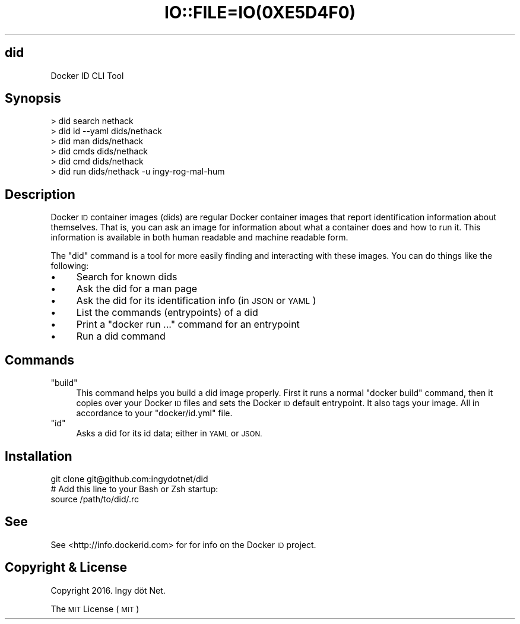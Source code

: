.\" Automatically generated by Pod::Man 2.27 (Pod::Simple 3.28)
.\"
.\" Standard preamble:
.\" ========================================================================
.de Sp \" Vertical space (when we can't use .PP)
.if t .sp .5v
.if n .sp
..
.de Vb \" Begin verbatim text
.ft CW
.nf
.ne \\$1
..
.de Ve \" End verbatim text
.ft R
.fi
..
.\" Set up some character translations and predefined strings.  \*(-- will
.\" give an unbreakable dash, \*(PI will give pi, \*(L" will give a left
.\" double quote, and \*(R" will give a right double quote.  \*(C+ will
.\" give a nicer C++.  Capital omega is used to do unbreakable dashes and
.\" therefore won't be available.  \*(C` and \*(C' expand to `' in nroff,
.\" nothing in troff, for use with C<>.
.tr \(*W-
.ds C+ C\v'-.1v'\h'-1p'\s-2+\h'-1p'+\s0\v'.1v'\h'-1p'
.ie n \{\
.    ds -- \(*W-
.    ds PI pi
.    if (\n(.H=4u)&(1m=24u) .ds -- \(*W\h'-12u'\(*W\h'-12u'-\" diablo 10 pitch
.    if (\n(.H=4u)&(1m=20u) .ds -- \(*W\h'-12u'\(*W\h'-8u'-\"  diablo 12 pitch
.    ds L" ""
.    ds R" ""
.    ds C` ""
.    ds C' ""
'br\}
.el\{\
.    ds -- \|\(em\|
.    ds PI \(*p
.    ds L" ``
.    ds R" ''
.    ds C`
.    ds C'
'br\}
.\"
.\" Escape single quotes in literal strings from groff's Unicode transform.
.ie \n(.g .ds Aq \(aq
.el       .ds Aq '
.\"
.\" If the F register is turned on, we'll generate index entries on stderr for
.\" titles (.TH), headers (.SH), subsections (.SS), items (.Ip), and index
.\" entries marked with X<> in POD.  Of course, you'll have to process the
.\" output yourself in some meaningful fashion.
.\"
.\" Avoid warning from groff about undefined register 'F'.
.de IX
..
.nr rF 0
.if \n(.g .if rF .nr rF 1
.if (\n(rF:(\n(.g==0)) \{
.    if \nF \{
.        de IX
.        tm Index:\\$1\t\\n%\t"\\$2"
..
.        if !\nF==2 \{
.            nr % 0
.            nr F 2
.        \}
.    \}
.\}
.rr rF
.\" ========================================================================
.\"
.IX Title "IO::FILE=IO(0XE5D4F0) 1"
.TH IO::FILE=IO(0XE5D4F0) 1 "2016-02-12" "perl v5.18.2" "User Contributed Perl Documentation"
.\" For nroff, turn off justification.  Always turn off hyphenation; it makes
.\" way too many mistakes in technical documents.
.if n .ad l
.nh
.SH "did"
.IX Header "did"
.Vb 1
\&    Docker ID CLI Tool
.Ve
.SH "Synopsis"
.IX Header "Synopsis"
.Vb 6
\&    > did search nethack
\&    > did id \-\-yaml dids/nethack
\&    > did man dids/nethack
\&    > did cmds dids/nethack
\&    > did cmd dids/nethack
\&    > did run dids/nethack \-u ingy\-rog\-mal\-hum
.Ve
.SH "Description"
.IX Header "Description"
Docker \s-1ID\s0 container images (dids) are regular Docker container images that report identification information about themselves. That is, you can ask an image for information about what a container does and how to run it. This information is available in both human readable and machine readable form.
.PP
The \f(CW\*(C`did\*(C'\fR command is a tool for more easily finding and interacting with these images. You can do things like the following:
.IP "\(bu" 4
Search for known dids
.IP "\(bu" 4
Ask the did for a man page
.IP "\(bu" 4
Ask the did for its identification info (in \s-1JSON\s0 or \s-1YAML\s0)
.IP "\(bu" 4
List the commands (entrypoints) of a did
.IP "\(bu" 4
Print a \f(CW\*(C`docker run ...\*(C'\fR command for an entrypoint
.IP "\(bu" 4
Run a did command
.SH "Commands"
.IX Header "Commands"
.ie n .IP """build""" 4
.el .IP "\f(CWbuild\fR" 4
.IX Item "build"
This command helps you build a did image properly. First it runs a normal \f(CW\*(C`docker build\*(C'\fR command, then it copies over your Docker \s-1ID\s0 files and sets the Docker \s-1ID\s0 default entrypoint. It also tags your image. All in accordance to your \f(CW\*(C`docker/id.yml\*(C'\fR file.
.ie n .IP """id""" 4
.el .IP "\f(CWid\fR" 4
.IX Item "id"
Asks a did for its id data; either in \s-1YAML\s0 or \s-1JSON.\s0
.SH "Installation"
.IX Header "Installation"
.Vb 3
\&    git clone git@github.com:ingydotnet/did
\&    # Add this line to your Bash or Zsh startup:
\&    source /path/to/did/.rc
.Ve
.SH "See"
.IX Header "See"
See <http://info.dockerid.com> for for info on the Docker \s-1ID\s0 project.
.SH "Copyright & License"
.IX Header "Copyright & License"
Copyright 2016. Ingy döt Net.
.PP
The \s-1MIT\s0 License (\s-1MIT\s0)
